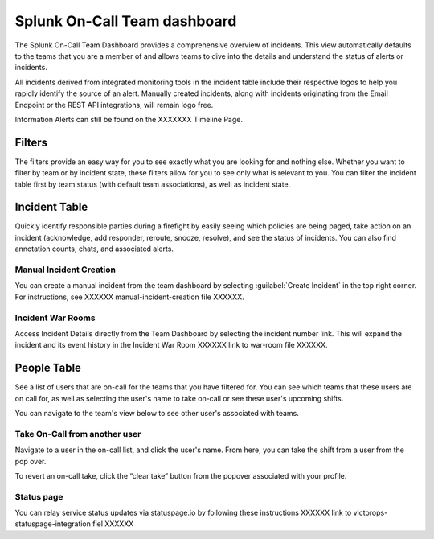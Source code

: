 .. _team-dashboard:

************************************************************************
Splunk On-Call Team dashboard
************************************************************************

.. meta::
   :description: Splunk On-Call system requirements, including browsers, mobile support, and incident requirements.



The Splunk On-Call Team Dashboard provides a comprehensive overview of incidents. This view automatically defaults to the teams that you are a member of and allows teams to dive into the details and understand the status of alerts or incidents. 

All incidents derived from integrated monitoring tools in the incident table include  their respective logos to help you rapidly identify the source of an alert. Manually created incidents, along with incidents originating from the Email Endpoint or the REST API integrations, will remain logo free.

Information Alerts can still be found on the XXXXXXX Timeline Page.

.. image:: /_images/spoc/team-dashboard.png
    :width: 100%
    :alt: An image of the team dashboard. On-Call individuals listed on the left; Team incidents are shown in the main pane.


Filters
===========

The filters provide an easy way for you to see exactly what you are looking for and nothing else. Whether you want to filter by team or by incident state, these filters allow for you to see only what is relevant to you. You can filter the incident table first by team status (with default team associations), as well as incident state.

.. image:: /_images/spoc/team-filters.png
    :width: 100%
    :alt: Using the drop-down beside Teams, you can filter which team to display.


Incident Table
===================

Quickly identify responsible parties during a firefight by easily seeing which policies are being paged, take action on an incident (acknowledge, add responder, reroute, snooze, resolve), and see the status of incidents. You can also find annotation counts, chats, and associated alerts.

.. image:: /_images/spoc/team-incidents.png
    :width: 100%
    :alt: You can load new incidents to refresh the view.



Manual Incident Creation
----------------------------

You can create a manual incident from the team dashboard by selecting :guilabel:`Create Incident` in the top right corner.  For instructions, see XXXXXX manual-incident-creation file XXXXXX.

Incident War Rooms
----------------------------

Access Incident Details directly from the Team Dashboard by selecting the incident number link. This will expand the incident and its event history in the Incident War Room XXXXXX link to war-room file XXXXXX. 

People Table
==================

See a list of users that are on-call for the teams that you have filtered for. You can see which teams that these users are on call for, as well as selecting the user's name to take on-call or see these user's upcoming shifts.

You can navigate to the team's view below to see other user's associated with teams.

Take On-Call from another user
------------------------------------
Navigate to a user in the on-call list, and click the user's name. From here, you can take the shift from a user from the pop over.

To revert an on-call take, click the “clear take” button from the popover associated with your profile.

.. image:: /_images/spoc/take-oncall.png
    :width: 100%
    :alt: Select a user and then Take Shift to take a shift from a team member.



Status page
----------------
You can relay service status updates via statuspage.io by following these instructions XXXXXX link to victorops-statuspage-integration fiel XXXXXX

